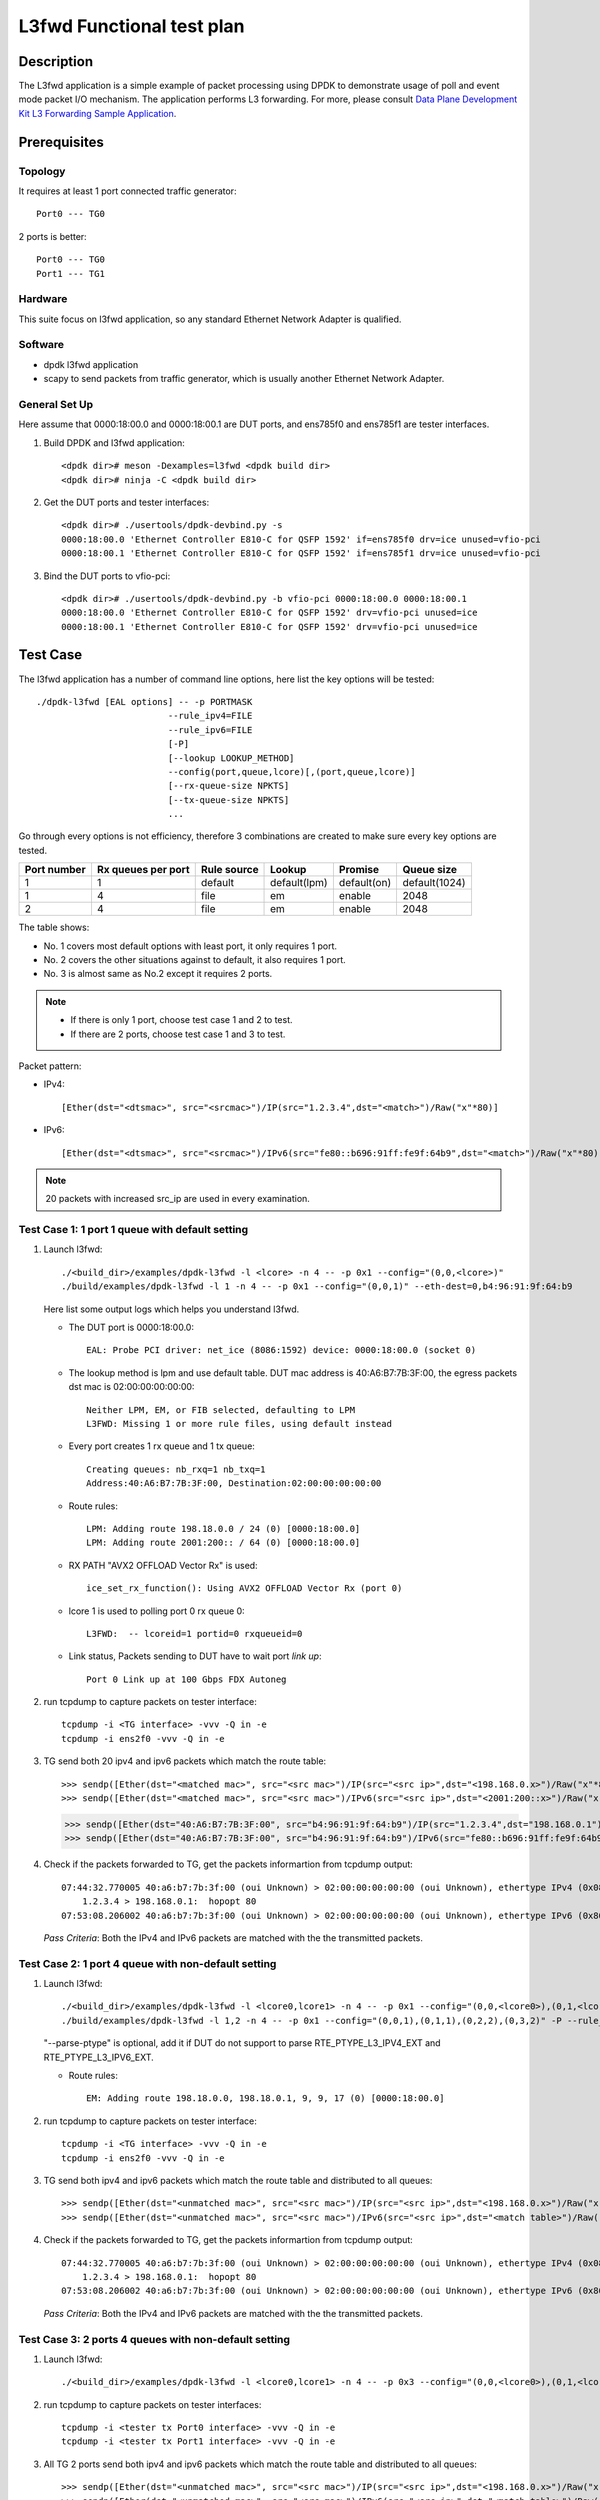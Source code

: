 .. SPDX-License-Identifier: BSD-3-Clause
   Copyright 2022 Intel Corporation

==========================
L3fwd Functional test plan
==========================

Description
===========

The L3fwd application is a simple example of packet processing using
DPDK to demonstrate usage of poll and event mode packet I/O mechanism.
The application performs L3 forwarding. For more, please consult
`Data Plane Development Kit L3 Forwarding Sample Application
<https://doc.dpdk.org/guides/sample_app_ug/l3_forward.html>`_.

Prerequisites
=============
Topology
--------
It requires at least 1 port connected traffic generator::

	Port0 --- TG0

2 ports is better::

	Port0 --- TG0
	Port1 --- TG1


Hardware
--------
This suite focus on l3fwd application, so any standard Ethernet Network Adapter is qualified.

Software
--------
* dpdk l3fwd application
* scapy to send packets from traffic generator, which is usually another Ethernet Network Adapter.

General Set Up
--------------
Here assume that 0000:18:00.0 and 0000:18:00.1 are DUT ports, and ens785f0 and ens785f1 are tester interfaces.

#. Build DPDK and l3fwd application::

   <dpdk dir># meson -Dexamples=l3fwd <dpdk build dir>
   <dpdk dir># ninja -C <dpdk build dir>

#. Get the DUT ports and tester interfaces::

    <dpdk dir># ./usertools/dpdk-devbind.py -s
    0000:18:00.0 'Ethernet Controller E810-C for QSFP 1592' if=ens785f0 drv=ice unused=vfio-pci
    0000:18:00.1 'Ethernet Controller E810-C for QSFP 1592' if=ens785f1 drv=ice unused=vfio-pci

#. Bind the DUT ports to vfio-pci::

    <dpdk dir># ./usertools/dpdk-devbind.py -b vfio-pci 0000:18:00.0 0000:18:00.1
    0000:18:00.0 'Ethernet Controller E810-C for QSFP 1592' drv=vfio-pci unused=ice
    0000:18:00.1 'Ethernet Controller E810-C for QSFP 1592' drv=vfio-pci unused=ice


Test Case
=========

The l3fwd application has a number of command line options, here list the key options will be tested::

    ./dpdk-l3fwd [EAL options] -- -p PORTMASK
                             --rule_ipv4=FILE
                             --rule_ipv6=FILE
                             [-P]
                             [--lookup LOOKUP_METHOD]
                             --config(port,queue,lcore)[,(port,queue,lcore)]
                             [--rx-queue-size NPKTS]
                             [--tx-queue-size NPKTS]
                             ...

Go through every options is not efficiency, therefore 3 combinations are created to make sure every key options are tested.

.. table::

   +-------------+--------------------+-------------+--------------+-------------+---------------+
   | Port number | Rx queues per port | Rule source | Lookup       | Promise     | Queue size    |
   +=============+====================+=============+==============+=============+===============+
   |     1       |   1                | default     | default(lpm) | default(on) | default(1024) |
   +-------------+--------------------+-------------+--------------+-------------+---------------+
   |     1       |   4                | file        | em           |     enable  | 2048          |
   +-------------+--------------------+-------------+--------------+-------------+---------------+
   |     2       |   4                | file        | em           |     enable  | 2048          |
   +-------------+--------------------+-------------+--------------+-------------+---------------+

The table shows:

* No. 1 covers most default options with least port, it only requires 1 port.
* No. 2 covers the other situations against to default, it also requires 1 port.
* No. 3 is almost same as No.2 except it requires 2 ports.

.. note::

    * If there is only 1 port, choose test case 1 and 2 to test.
    * If there are 2 ports, choose test case 1 and 3 to test.

Packet pattern:

* IPv4::

	[Ether(dst="<dtsmac>", src="<srcmac>")/IP(src="1.2.3.4",dst="<match>")/Raw("x"*80)]

* IPv6::

	[Ether(dst="<dtsmac>", src="<srcmac>")/IPv6(src="fe80::b696:91ff:fe9f:64b9",dst="<match>")/Raw("x"*80)]

.. note::

	20 packets with increased src_ip are used in every examination.


Test Case 1: 1 port 1 queue with default setting
------------------------------------------------

#. Launch l3fwd::

   ./<build_dir>/examples/dpdk-l3fwd -l <lcore> -n 4 -- -p 0x1 --config="(0,0,<lcore>)"
   ./build/examples/dpdk-l3fwd -l 1 -n 4 -- -p 0x1 --config="(0,0,1)" --eth-dest=0,b4:96:91:9f:64:b9

   Here list some output logs which helps you understand l3fwd.

   *  The DUT port is 0000:18:00.0::

         EAL: Probe PCI driver: net_ice (8086:1592) device: 0000:18:00.0 (socket 0)

   *  The lookup method is lpm and use default table. DUT mac address is 40:A6:B7:7B:3F:00, the egress packets dst mac is 02:00:00:00:00:00::

         Neither LPM, EM, or FIB selected, defaulting to LPM
         L3FWD: Missing 1 or more rule files, using default instead

   *  Every port creates 1 rx queue and 1 tx queue::

         Creating queues: nb_rxq=1 nb_txq=1
         Address:40:A6:B7:7B:3F:00, Destination:02:00:00:00:00:00

   *  Route rules::

         LPM: Adding route 198.18.0.0 / 24 (0) [0000:18:00.0]
         LPM: Adding route 2001:200:: / 64 (0) [0000:18:00.0]

   *  RX PATH "AVX2 OFFLOAD Vector Rx" is used::

         ice_set_rx_function(): Using AVX2 OFFLOAD Vector Rx (port 0)

   *  lcore 1 is used to polling port 0 rx queue 0::

         L3FWD:  -- lcoreid=1 portid=0 rxqueueid=0

   *  Link status, Packets sending to DUT have to wait port `link up`::

         Port 0 Link up at 100 Gbps FDX Autoneg

#. run tcpdump to capture packets on tester interface::

    tcpdump -i <TG interface> -vvv -Q in -e
    tcpdump -i ens2f0 -vvv -Q in -e

#. TG send both 20 ipv4 and ipv6 packets which match the route table::

   >>> sendp([Ether(dst="<matched mac>", src="<src mac>")/IP(src="<src ip>",dst="<198.168.0.x>")/Raw("x"*80)], iface="<tester tx port interface>")
   >>> sendp([Ether(dst="<matched mac>", src="<src mac>")/IPv6(src="<src ip>",dst="<2001:200::x>")/Raw("x"*80)], iface="<tester tx port interface>")

   >>> sendp([Ether(dst="40:A6:B7:7B:3F:00", src="b4:96:91:9f:64:b9")/IP(src="1.2.3.4",dst="198.168.0.1")/Raw("x"*80)], iface="ens2f0")
   >>> sendp([Ether(dst="40:A6:B7:7B:3F:00", src="b4:96:91:9f:64:b9")/IPv6(src="fe80::b696:91ff:fe9f:64b9",dst="2001:200::")/Raw("x"*80)], iface="ens2f0")

#. Check if the packets forwarded to TG, get the packets informartion from tcpdump output::

    07:44:32.770005 40:a6:b7:7b:3f:00 (oui Unknown) > 02:00:00:00:00:00 (oui Unknown), ethertype IPv4 (0x0800), length 114: (tos 0x0, ttl 63, id 1, offset 0, flags [none], proto Options (0), length 100)
        1.2.3.4 > 198.168.0.1:  hopopt 80
    07:53:08.206002 40:a6:b7:7b:3f:00 (oui Unknown) > 02:00:00:00:00:00 (oui Unknown), ethertype IPv6 (0x86dd), length 134: (hlim 64, next-header unknown (59) payload length: 80) test > 2001:200::: no next header

   `Pass Criteria`: Both the IPv4 and IPv6 packets are matched with the the transmitted packets.

Test Case 2: 1 port 4 queue with non-default setting
----------------------------------------------------

#. Launch l3fwd::

   ./<build_dir>/examples/dpdk-l3fwd -l <lcore0,lcore1> -n 4 -- -p 0x1 --config="(0,0,<lcore0>),(0,1,<lcore0>),(0,2,<lcore1>),(0,3,<lcore1>)" -P --rule_ipv4="./examples/l3fwd/em_default_v4.cfg" --rule_ipv6="./examples/l3fwd/em_default_v6.cfg" --lookup=em --rx-queue-size=2048 --tx-queue-size=2048
   ./build/examples/dpdk-l3fwd -l 1,2 -n 4 -- -p 0x1 --config="(0,0,1),(0,1,1),(0,2,2),(0,3,2)" -P --rule_ipv4="./examples/l3fwd/em_default_v4.cfg" --rule_ipv6="./examples/l3fwd/em_default_v6.cfg" --lookup=em --rx-queue-size=2048 --tx-queue-size=2048 --parse-ptype

   "--parse-ptype" is optional, add it if DUT do not support to parse RTE_PTYPE_L3_IPV4_EXT and RTE_PTYPE_L3_IPV6_EXT.

   *  Route rules::

         EM: Adding route 198.18.0.0, 198.18.0.1, 9, 9, 17 (0) [0000:18:00.0]

#. run tcpdump to capture packets on tester interface::

    tcpdump -i <TG interface> -vvv -Q in -e
    tcpdump -i ens2f0 -vvv -Q in -e

#. TG send both ipv4 and ipv6 packets which match the route table and distributed to all queues::

   >>> sendp([Ether(dst="<unmatched mac>", src="<src mac>")/IP(src="<src ip>",dst="<198.168.0.x>")/Raw("x"*80)], iface="<tester tx port interface>")
   >>> sendp([Ether(dst="<unmatched mac>", src="<src mac>")/IPv6(src="<src ip>",dst="<match table>")/Raw("x"*80)], iface="<tester tx port interface>")

#. Check if the packets forwarded to TG, get the packets informartion from tcpdump output::

    07:44:32.770005 40:a6:b7:7b:3f:00 (oui Unknown) > 02:00:00:00:00:00 (oui Unknown), ethertype IPv4 (0x0800), length 114: (tos 0x0, ttl 63, id 1, offset 0, flags [none], proto Options (0), length 100)
        1.2.3.4 > 198.168.0.1:  hopopt 80
    07:53:08.206002 40:a6:b7:7b:3f:00 (oui Unknown) > 02:00:00:00:00:00 (oui Unknown), ethertype IPv6 (0x86dd), length 134: (hlim 64, next-header unknown (59) payload length: 80) test > 2001:200::: no next header

   `Pass Criteria`: Both the IPv4 and IPv6 packets are matched with the the transmitted packets.


Test Case 3: 2 ports 4 queues with non-default setting
------------------------------------------------------

#. Launch l3fwd::

    ./<build_dir>/examples/dpdk-l3fwd -l <lcore0,lcore1> -n 4 -- -p 0x3 --config="(0,0,<lcore0>),(0,1,<lcore0>),(0,2,<lcore1>, ,(0,3,<lcore1>),(1,0,<lcore0>),(1,1,<lcore0>),(1,2,<lcore1>, ,(1,3,<lcore1>)" -P --rule_ipv4="rule_ipv4.cfg" --rule_ipv6="rule_ipv6.cfg" --lookup=em --rx-queue-size=2048 --tx-queue-size=2048

#. run tcpdump to capture packets on tester interfaces::

    tcpdump -i <tester tx Port0 interface> -vvv -Q in -e
    tcpdump -i <tester tx Port1 interface> -vvv -Q in -e

#. All TG 2 ports send both ipv4 and ipv6 packets which match the route table and distributed to all queues::

   >>> sendp([Ether(dst="<unmatched mac>", src="<src mac>")/IP(src="<src ip>",dst="<198.168.0.x>")/Raw("x"*80)], iface="<tester tx Port0 interface>")
   >>> sendp([Ether(dst="<unmatched mac>", src="<src mac>")/IPv6(src="<src ip>",dst="<match table>")/Raw("x"*80)], iface="<tester tx port0 interface>")
   >>> sendp([Ether(dst="<unmatched mac>", src="<src mac>")/IP(src="<src ip>",dst="<198.168.0.x>")/Raw("x"*80)], iface="<tester tx Port1 interface>")
   >>> sendp([Ether(dst="<unmatched mac>", src="<src mac>")/IPv6(src="<src ip>",dst="<match table>")/Raw("x"*80)], iface="<tester tx port1 interface>")

#. Check if the packets forwarded to TG, run tcpdump to capture packets on tester interface::

    07:44:32.770005 40:a6:b7:7b:3f:00 (oui Unknown) > 02:00:00:00:00:00 (oui Unknown), ethertype IPv4 (0x0800), length 114: (tos 0x0, ttl 63, id 1, offset 0, flags [none], proto Options (0), length 100)
        1.2.3.4 > 198.168.0.1:  hopopt 80
    07:53:08.206002 40:a6:b7:7b:3f:00 (oui Unknown) > 02:00:00:00:00:00 (oui Unknown), ethertype IPv6 (0x86dd), length 134: (hlim 64, next-header unknown (59) payload length: 80) test > 2001:200::: no next header

   `Pass Criteria`: Both the IPv4 and IPv6 packets are matched with the the transmitted packets.
